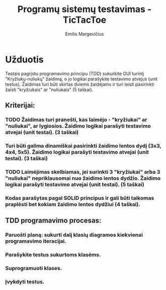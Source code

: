 #+TITLE: Programų sistemų testavimas - TicTacToe
#+DESCRIPTION: Praktinis darbas "TicTacToe" sukurtas naudojant TDD principą ir Rust programavimo kalbą
#+AUTHOR: Emilis Margevičius

* Užduotis
Testais pagrįstu programavimo principu (TDD) sukurkite GUI turintį "Kryžiukų-nuliukų" žaidimą, o jo logikai parašykite testavimo atvejus (unit testus).
Žaidimas turi būti skirtas dviems žaidėjams ir turi leisti pasirinkti žaisti "kryžiukais" ar "nuliukais" (5 taškai).

** Kriterijai:
*** TODO Žaidimas turi pranešti, kas laimėjo - "kryžiukai" ar "nuliukai", ar lygiosios. Žaidimo logikai parašyti testavimo atvejai (unit testai). (3 taškai)
*** Turi būti galima dinamiškai pasirinkti žaidimo lentos dydį (3x3, 4x4, 5x5). Žaidimo logikai parašyti testavimo atvejai (unit testai). (3 taškai)
*** TODO Laimėjimas skelbiamas, jei surinkti 3 "kryžiukai" arba 3 "nuliukai" nepriklausomai nuo žaidimo lentos dydžio. Žaidimo logikai parašyti testavimo atvejai (unit testai). (5 taškai)
*** Kodas parašytas pagal SOLID principus ir gali būti taikomas praplėsti bet kokiam žaidimo lentos dydžiui (4 taškai).

** TDD programavimo procesas:
*** Paruošti planą: sukurti dalį klasių diagramos kiekvienai programavimo iteracijai.
*** Parašykite testus sukurtoms klasėms.
*** Suprogramuoti klases.
*** Įvykdyti testus.
